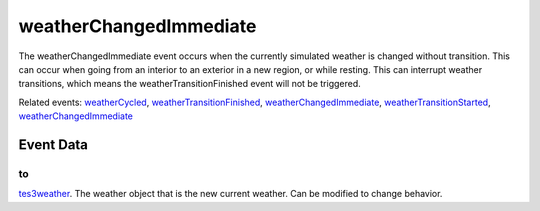 weatherChangedImmediate
====================================================================================================

The weatherChangedImmediate event occurs when the currently simulated weather is changed without transition. This can occur when going from an interior to an exterior in a new region, or while resting. This can interrupt weather transitions, which means the weatherTransitionFinished event will not be triggered.

Related events: `weatherCycled`_, `weatherTransitionFinished`_, `weatherChangedImmediate`_, `weatherTransitionStarted`_, `weatherChangedImmediate`_

Event Data
----------------------------------------------------------------------------------------------------

to
~~~~~~~~~~~~~~~~~~~~~~~~~~~~~~~~~~~~~~~~~~~~~~~~~~~~~~~~~~~~~~~~~~~~~~~~~~~~~~~~~~~~~~~~~~~~~~~~~~~~

`tes3weather`_. The weather object that is the new current weather. Can be modified to change behavior.

.. _`weatherChangedImmediate`: ../../lua/event/weatherChangedImmediate.html
.. _`weatherCycled`: ../../lua/event/weatherCycled.html
.. _`weatherTransitionFinished`: ../../lua/event/weatherTransitionFinished.html
.. _`weatherTransitionStarted`: ../../lua/event/weatherTransitionStarted.html
.. _`tes3weather`: ../../lua/type/tes3weather.html
